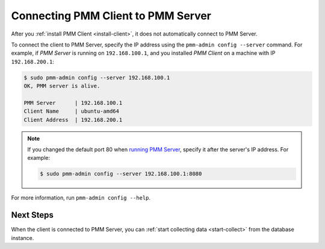 .. _connect-client:

===================================
Connecting PMM Client to PMM Server
===================================

After you :ref:`install PMM Client <install-client>`,
it does not automatically connect to PMM Server.

To connect the client to PMM Server,
specify the IP address using the ``pmm-admin config --server`` command.
For example, if *PMM Server* is running on ``192.168.100.1``,
and you installed *PMM Client* on a machine with IP ``192.168.200.1``:

.. code-block:: bash

   $ sudo pmm-admin config --server 192.168.100.1
   OK, PMM server is alive.

   PMM Server      | 192.168.100.1
   Client Name     | ubuntu-amd64
   Client Address  | 192.168.200.1

.. note:: If you changed the default port 80
   when `running PMM Server <run-pmm-server>`_,
   specify it after the server's IP address. For example:

   .. code-block:: bash

      $ sudo pmm-admin config --server 192.168.100.1:8080

For more information, run ``pmm-admin config --help``.

Next Steps
==========

When the client is connected to PMM Server,
you can :ref:`start collecting data <start-collect>`
from the database instance.

